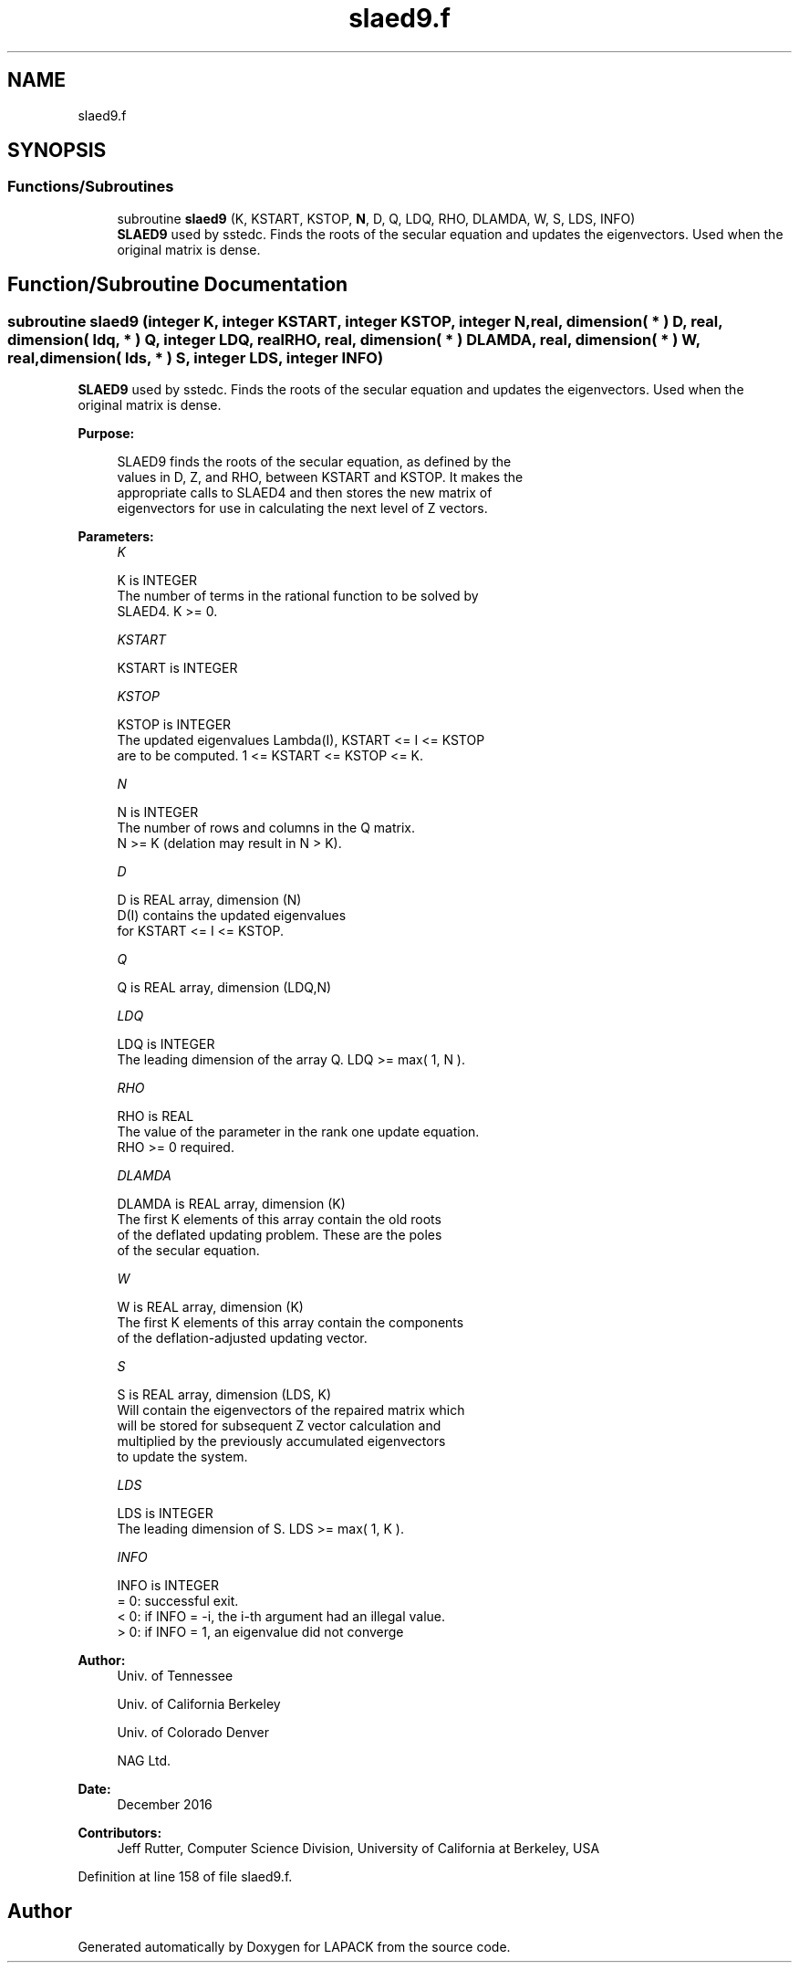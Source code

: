 .TH "slaed9.f" 3 "Tue Nov 14 2017" "Version 3.8.0" "LAPACK" \" -*- nroff -*-
.ad l
.nh
.SH NAME
slaed9.f
.SH SYNOPSIS
.br
.PP
.SS "Functions/Subroutines"

.in +1c
.ti -1c
.RI "subroutine \fBslaed9\fP (K, KSTART, KSTOP, \fBN\fP, D, Q, LDQ, RHO, DLAMDA, W, S, LDS, INFO)"
.br
.RI "\fBSLAED9\fP used by sstedc\&. Finds the roots of the secular equation and updates the eigenvectors\&. Used when the original matrix is dense\&. "
.in -1c
.SH "Function/Subroutine Documentation"
.PP 
.SS "subroutine slaed9 (integer K, integer KSTART, integer KSTOP, integer N, real, dimension( * ) D, real, dimension( ldq, * ) Q, integer LDQ, real RHO, real, dimension( * ) DLAMDA, real, dimension( * ) W, real, dimension( lds, * ) S, integer LDS, integer INFO)"

.PP
\fBSLAED9\fP used by sstedc\&. Finds the roots of the secular equation and updates the eigenvectors\&. Used when the original matrix is dense\&.  
.PP
\fBPurpose: \fP
.RS 4

.PP
.nf
 SLAED9 finds the roots of the secular equation, as defined by the
 values in D, Z, and RHO, between KSTART and KSTOP.  It makes the
 appropriate calls to SLAED4 and then stores the new matrix of
 eigenvectors for use in calculating the next level of Z vectors.
.fi
.PP
 
.RE
.PP
\fBParameters:\fP
.RS 4
\fIK\fP 
.PP
.nf
          K is INTEGER
          The number of terms in the rational function to be solved by
          SLAED4.  K >= 0.
.fi
.PP
.br
\fIKSTART\fP 
.PP
.nf
          KSTART is INTEGER
.fi
.PP
.br
\fIKSTOP\fP 
.PP
.nf
          KSTOP is INTEGER
          The updated eigenvalues Lambda(I), KSTART <= I <= KSTOP
          are to be computed.  1 <= KSTART <= KSTOP <= K.
.fi
.PP
.br
\fIN\fP 
.PP
.nf
          N is INTEGER
          The number of rows and columns in the Q matrix.
          N >= K (delation may result in N > K).
.fi
.PP
.br
\fID\fP 
.PP
.nf
          D is REAL array, dimension (N)
          D(I) contains the updated eigenvalues
          for KSTART <= I <= KSTOP.
.fi
.PP
.br
\fIQ\fP 
.PP
.nf
          Q is REAL array, dimension (LDQ,N)
.fi
.PP
.br
\fILDQ\fP 
.PP
.nf
          LDQ is INTEGER
          The leading dimension of the array Q.  LDQ >= max( 1, N ).
.fi
.PP
.br
\fIRHO\fP 
.PP
.nf
          RHO is REAL
          The value of the parameter in the rank one update equation.
          RHO >= 0 required.
.fi
.PP
.br
\fIDLAMDA\fP 
.PP
.nf
          DLAMDA is REAL array, dimension (K)
          The first K elements of this array contain the old roots
          of the deflated updating problem.  These are the poles
          of the secular equation.
.fi
.PP
.br
\fIW\fP 
.PP
.nf
          W is REAL array, dimension (K)
          The first K elements of this array contain the components
          of the deflation-adjusted updating vector.
.fi
.PP
.br
\fIS\fP 
.PP
.nf
          S is REAL array, dimension (LDS, K)
          Will contain the eigenvectors of the repaired matrix which
          will be stored for subsequent Z vector calculation and
          multiplied by the previously accumulated eigenvectors
          to update the system.
.fi
.PP
.br
\fILDS\fP 
.PP
.nf
          LDS is INTEGER
          The leading dimension of S.  LDS >= max( 1, K ).
.fi
.PP
.br
\fIINFO\fP 
.PP
.nf
          INFO is INTEGER
          = 0:  successful exit.
          < 0:  if INFO = -i, the i-th argument had an illegal value.
          > 0:  if INFO = 1, an eigenvalue did not converge
.fi
.PP
 
.RE
.PP
\fBAuthor:\fP
.RS 4
Univ\&. of Tennessee 
.PP
Univ\&. of California Berkeley 
.PP
Univ\&. of Colorado Denver 
.PP
NAG Ltd\&. 
.RE
.PP
\fBDate:\fP
.RS 4
December 2016 
.RE
.PP
\fBContributors: \fP
.RS 4
Jeff Rutter, Computer Science Division, University of California at Berkeley, USA 
.RE
.PP

.PP
Definition at line 158 of file slaed9\&.f\&.
.SH "Author"
.PP 
Generated automatically by Doxygen for LAPACK from the source code\&.
